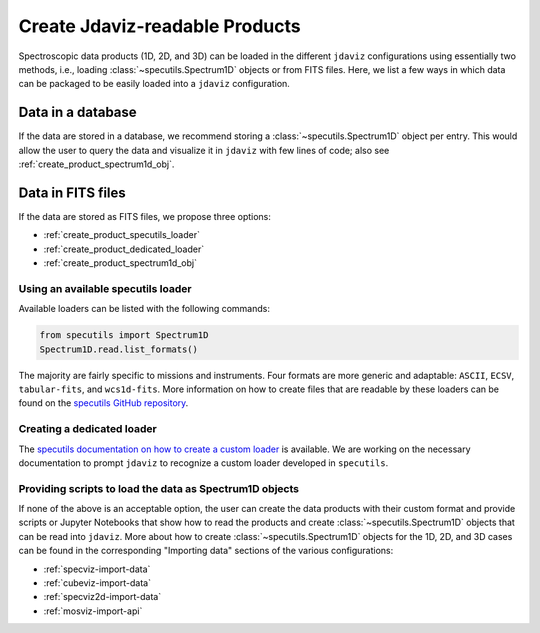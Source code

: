 .. _create_products:

Create Jdaviz-readable Products
===============================

Spectroscopic data products (1D, 2D, and 3D) can be loaded
in the different ``jdaviz`` configurations using
essentially two methods, i.e., loading :class:`~specutils.Spectrum1D` objects or
from FITS files. Here, we list a few ways in which data can be packaged to be easily loaded
into a ``jdaviz`` configuration.

Data in a database
------------------

If the data are stored in a database, we recommend storing a :class:`~specutils.Spectrum1D` object
per entry. This would allow the user to query the data and visualize it in
``jdaviz`` with few lines of code; also see :ref:`create_product_spectrum1d_obj`.

Data in FITS files
------------------

If the data are stored as FITS files, we propose three options:

* :ref:`create_product_specutils_loader`
* :ref:`create_product_dedicated_loader`
* :ref:`create_product_spectrum1d_obj`

.. _create_product_specutils_loader:

Using an available specutils loader
^^^^^^^^^^^^^^^^^^^^^^^^^^^^^^^^^^^

Available loaders can be listed with the following commands:

.. code-block:: python

    from specutils import Spectrum1D
    Spectrum1D.read.list_formats()

The majority are fairly specific to missions and instruments. Four formats
are more generic and adaptable: ``ASCII``, ``ECSV``, ``tabular-fits``, and
``wcs1d-fits``. More information on how to create files that are readable by
these loaders can be found on the `specutils GitHub repository
<https://github.com/astropy/specutils/tree/main/specutils/io/default_loaders>`_.

.. _create_product_dedicated_loader:

Creating a dedicated loader
^^^^^^^^^^^^^^^^^^^^^^^^^^^

The `specutils documentation on how to create a custom loader
<https://specutils.readthedocs.io/en/stable/custom_loading.html#creating-a-custom-loader>`_
is available. We are working on the necessary documentation to prompt
``jdaviz`` to recognize a custom loader developed in ``specutils``.

.. _create_product_spectrum1d_obj:

Providing scripts to load the data as Spectrum1D objects
^^^^^^^^^^^^^^^^^^^^^^^^^^^^^^^^^^^^^^^^^^^^^^^^^^^^^^^^

If none of the above is an acceptable option, the user can create the data
products with their custom format and provide scripts or Jupyter Notebooks
that show how to read the products and create :class:`~specutils.Spectrum1D` objects
that can be read into ``jdaviz``. More about
how to create :class:`~specutils.Spectrum1D` objects for the 1D, 2D, and 3D cases can be
found in the corresponding "Importing data" sections of the various configurations:

* :ref:`specviz-import-data`
* :ref:`cubeviz-import-data`
* :ref:`specviz2d-import-data`
* :ref:`mosviz-import-api`
